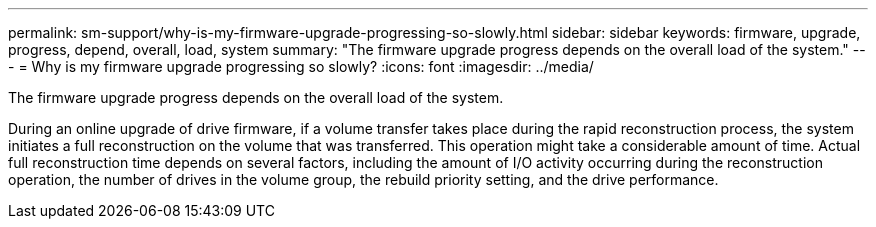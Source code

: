 ---
permalink: sm-support/why-is-my-firmware-upgrade-progressing-so-slowly.html
sidebar: sidebar
keywords: firmware, upgrade, progress, depend, overall, load, system
summary: "The firmware upgrade progress depends on the overall load of the system."
---
= Why is my firmware upgrade progressing so slowly?
:icons: font
:imagesdir: ../media/

[.lead]
The firmware upgrade progress depends on the overall load of the system.

During an online upgrade of drive firmware, if a volume transfer takes place during the rapid reconstruction process, the system initiates a full reconstruction on the volume that was transferred. This operation might take a considerable amount of time. Actual full reconstruction time depends on several factors, including the amount of I/O activity occurring during the reconstruction operation, the number of drives in the volume group, the rebuild priority setting, and the drive performance.

